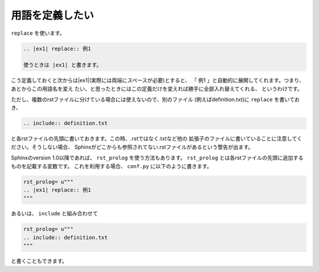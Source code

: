 .. index:: replace, role;replace

用語を定義したい
---------------------------

``replace`` を使います。

.. code-block:: rst

   .. |ex1| replace:: 例1

   使うときは |ex1| と書きます。

.. |ex1| replace:: 例1 

こう定義しておくと次からは|ex1|(実際には両端にスペースが必要)とすると、
「 |ex1| 」と自動的に展開してくれます。つまり、あとからこの用語名を変え
たい、と思ったときにはこの定義だけを変えれば勝手に全部入れ替えてくれる、
というわけです。

ただし、複数のrstファイルに分けている場合には使えないので、別のファイル
(例えばdefinition.txt)に ``replace`` を書いておき、

.. code-block:: rst

  .. include:: definition.txt

と各rstファイルの先頭に書いておきます。この時、.rstではなく.txtなど他の
拡張子のファイルに書いていることに注意してください。そうしない場合、
Sphinxがどこからも参照されてない.rstファイルがあるという警告が出ます。

Sphinxのversion 1.0以降であれば、 ``rst_prolog`` を使う方法もあります。
``rst_prolog`` とは各rstファイルの先頭に追加するものを記載する変数です。
これを利用する場合、 ``conf.py`` に以下のように書きます。

.. code-block:: python

  rst_prolog= u"""
  .. |ex1| replace:: 例1
  """

あるいは、 ``include`` と組み合わせて

.. code-block:: python

  rst_prolog= u"""
  .. include:: definition.txt
  """

と書くこともできます。

